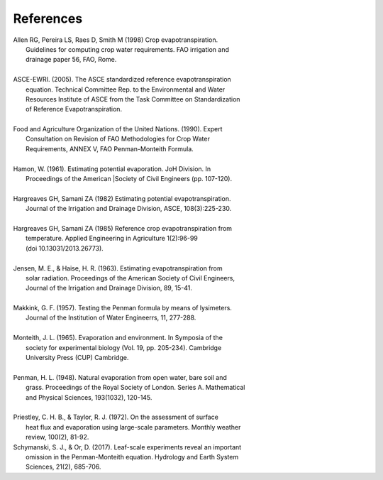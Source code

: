 References
==========
| Allen RG, Pereira LS, Raes D, Smith M (1998) Crop evapotranspiration.
|     Guidelines for computing crop water requirements. FAO irrigation and
|     drainage paper 56, FAO, Rome.
|
| ASCE-EWRI. (2005). The ASCE standardized reference evapotranspiration 
|     equation. Technical Committee Rep. to the Environmental and Water 
|     Resources Institute of ASCE from the Task Committee on Standardization
|     of Reference Evapotranspiration.
|
| Food and Agriculture Organization of the United Nations. (1990). Expert 
|     Consultation on Revision of FAO Methodologies for Crop Water 
|     Requirements, ANNEX V, FAO Penman-Monteith Formula.
|
| Hamon, W. (1961). Estimating potential evaporation. JoH Division. In 
|     Proceedings of the American |Society of Civil Engineers (pp. 107-120).
|
| Hargreaves GH, Samani ZA (1982) Estimating potential evapotranspiration.
|     Journal of the Irrigation and Drainage Division, ASCE, 108(3):225-230.
|
| Hargreaves GH, Samani ZA (1985) Reference crop evapotranspiration from
|    temperature. Applied Engineering in Agriculture 1(2):96-99
|    (doi 10.13031/2013.26773).
|
| Jensen, M. E., & Haise, H. R. (1963). Estimating evapotranspiration from 
|    solar radiation. Proceedings of the American Society of Civil Engineers, 
|    Journal of the Irrigation and Drainage Division, 89, 15-41.
|
| Makkink, G. F. (1957). Testing the Penman formula by means of lysimeters. 
|    Journal of the Institution of Water Engineerrs, 11, 277-288.
| 
| Monteith, J. L. (1965). Evaporation and environment. In Symposia of the 
|    society for experimental biology (Vol. 19, pp. 205-234). Cambridge 
|    University Press (CUP) Cambridge.
|
| Penman, H. L. (1948). Natural evaporation from open water, bare soil and 
|    grass. Proceedings of the Royal Society of London. Series A. Mathematical 
|    and Physical Sciences, 193(1032), 120-145.
| 
| Priestley, C. H. B., & Taylor, R. J. (1972). On the assessment of surface 
|    heat flux and evaporation  using large-scale parameters. Monthly weather 
|    review, 100(2), 81-92.
| Schymanski, S. J., & Or, D. (2017). Leaf-scale experiments reveal an important
|    omission in the Penman-Monteith equation. Hydrology and Earth System 
|    Sciences, 21(2), 685-706.
